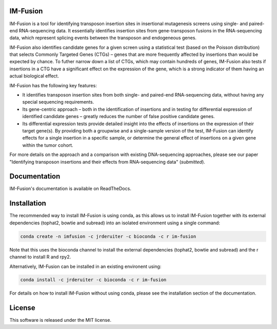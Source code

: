 .. image:: https://img.shields.io/travis/jrderuiter/im-fusion/develop.svg?style=flat-square
    :target: https://travis-ci.org/jrderuiter/im-fusion

.. image:: https://img.shields.io/coveralls/jrderuiter/im-fusion/develop.svg?style=flat-square
    :target: https://coveralls.io/github/jrderuiter/im-fusion

IM-Fusion
=========

IM-Fusion is a tool for identifying transposon insertion sites in insertional mutagenesis screens using single- and paired-end RNA-sequencing data. It essentially identifies insertion sites from gene-transposon fusions in the RNA-sequencing data, which represent splicing events between the transposon and endogeneous genes.

IM-Fusion also identifies candidate genes for a given screen using a
statistical test (based on the Poisson distribution) that selects Commonly
Targeted Genes (CTGs) – genes that are more frequently affected by insertions
than would be expected by chance. To futher narrow down a list of CTGs, which
may contain hundreds of genes, IM-Fusion also tests if insertions in a CTG have
a significant effect on the expression of the gene, which is a strong indicator
of them having an actual biological effect.

IM-Fusion has the following key features:

- It identifies transposon insertion sites from both single- and paired-end
  RNA-sequencing data, without having any special sequencing requirements.
- Its gene-centric approach – both in the identification of insertions and in
  testing for differential expression of identified candidate genes – greatly reduces the number of false positive candidate genes.
- Its differential expression tests provide detailed insight into the effects
  of insertions on the expression of their target gene(s). By providing both a
  groupwise and a single-sample version of the test, IM-Fusion can identify
  effects for a single insertion in a specific sample, or determine the
  general effect of insertions on a given gene within the tumor cohort.

For more details on the approach and a comparison with existing DNA-sequencing
approaches, please see our paper "Identifying transposon insertions and
their effects from RNA-sequencing data" (*submitted*).

Documentation
=============

IM-Fusion's documentation is available on ReadTheDocs.

Installation
============

The recommended way to install IM-Fusion is using conda, as this allows us to
install IM-Fusion together with its external dependencies (tophat2, bowtie and
subread) into an isolated environment using a single command:

.. code:: bash

  conda create -n imfusion -c jrderuiter -c bioconda -c r im-fusion

Note that this uses the bioconda channel to install the external
dependencies (tophat2, bowtie and subread) and the r channel to install R
and rpy2.

Alternatively, IM-Fusion can be installed in an existing environent using:

.. code:: bash

  conda install -c jrderuiter -c bioconda -c r im-fusion

For details on how to install IM-Fusion without using conda, please see
the installation section of the documentation.

License
=======

This software is released under the MIT license.
